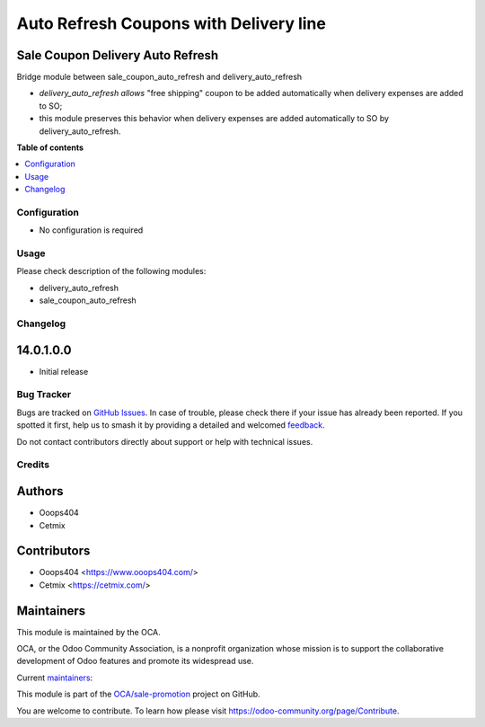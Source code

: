 =======================================
Auto Refresh Coupons with Delivery line
=======================================

.. 
   !!!!!!!!!!!!!!!!!!!!!!!!!!!!!!!!!!!!!!!!!!!!!!!!!!!!
   !! This file is generated by oca-gen-addon-readme !!
   !! changes will be overwritten.                   !!
   !!!!!!!!!!!!!!!!!!!!!!!!!!!!!!!!!!!!!!!!!!!!!!!!!!!!
   !! source digest: sha256:4d9de186b10eeb7920b36829b87fe8aa4e864d283e3fcb40a0b7528ccbc7d6ce
   !!!!!!!!!!!!!!!!!!!!!!!!!!!!!!!!!!!!!!!!!!!!!!!!!!!!

.. |badge1| image:: https://img.shields.io/badge/maturity-Beta-yellow.png
    :target: https://odoo-community.org/page/development-status
    :alt: Beta
.. |badge2| image:: https://img.shields.io/badge/licence-AGPL--3-blue.png
    :target: http://www.gnu.org/licenses/agpl-3.0-standalone.html
    :alt: License: AGPL-3
.. |badge3| image:: https://img.shields.io/badge/github-OCA%2Fsale--promotion-lightgray.png?logo=github
    :target: https://github.com/OCA/sale-promotion/tree/14.0/sale_coupon_delivery_auto_refresh
    :alt: OCA/sale-promotion
.. |badge4| image:: https://img.shields.io/badge/weblate-Translate%20me-F47D42.png
    :target: https://translation.odoo-community.org/projects/sale-promotion-14-0/sale-promotion-14-0-sale_coupon_delivery_auto_refresh
    :alt: Translate me on Weblate
.. |badge5| image:: https://img.shields.io/badge/runboat-Try%20me-875A7B.png
    :target: https://runboat.odoo-community.org/builds?repo=OCA/sale-promotion&target_branch=14.0
    :alt: Try me on Runboat

|badge1| |badge2| |badge3| |badge4| |badge5|

Sale Coupon Delivery Auto Refresh
~~~~~~~~~~~~~~~~~~~~~~~~~~~~~~~~~
Bridge module between sale_coupon_auto_refresh and delivery_auto_refresh

- *delivery_auto_refresh allows* "free shipping" coupon to be added automatically when delivery expenses are added to SO;
- this module preserves this behavior when delivery expenses are added automatically to SO by delivery_auto_refresh.

**Table of contents**

.. contents::
   :local:

Configuration
=============

* No configuration is required

Usage
=====

Please check description of the following modules:

- delivery_auto_refresh
- sale_coupon_auto_refresh

Changelog
=========

14.0.1.0.0
~~~~~~~~~~~~~~~~~~~~~~~~~~~~~~~~~~~

* Initial release

Bug Tracker
===========

Bugs are tracked on `GitHub Issues <https://github.com/OCA/sale-promotion/issues>`_.
In case of trouble, please check there if your issue has already been reported.
If you spotted it first, help us to smash it by providing a detailed and welcomed
`feedback <https://github.com/OCA/sale-promotion/issues/new?body=module:%20sale_coupon_delivery_auto_refresh%0Aversion:%2014.0%0A%0A**Steps%20to%20reproduce**%0A-%20...%0A%0A**Current%20behavior**%0A%0A**Expected%20behavior**>`_.

Do not contact contributors directly about support or help with technical issues.

Credits
=======

Authors
~~~~~~~

* Ooops404
* Cetmix

Contributors
~~~~~~~~~~~~

* Ooops404 <https://www.ooops404.com/>
* Cetmix <https://cetmix.com/>

Maintainers
~~~~~~~~~~~

This module is maintained by the OCA.

.. image:: https://odoo-community.org/logo.png
   :alt: Odoo Community Association
   :target: https://odoo-community.org

OCA, or the Odoo Community Association, is a nonprofit organization whose
mission is to support the collaborative development of Odoo features and
promote its widespread use.

.. |maintainer-aleuffre| image:: https://github.com/aleuffre.png?size=40px
    :target: https://github.com/aleuffre
    :alt: aleuffre
.. |maintainer-renda-dev| image:: https://github.com/renda-dev.png?size=40px
    :target: https://github.com/renda-dev
    :alt: renda-dev
.. |maintainer-PicchiSeba| image:: https://github.com/PicchiSeba.png?size=40px
    :target: https://github.com/PicchiSeba
    :alt: PicchiSeba

Current `maintainers <https://odoo-community.org/page/maintainer-role>`__:

|maintainer-aleuffre| |maintainer-renda-dev| |maintainer-PicchiSeba| 

This module is part of the `OCA/sale-promotion <https://github.com/OCA/sale-promotion/tree/14.0/sale_coupon_delivery_auto_refresh>`_ project on GitHub.

You are welcome to contribute. To learn how please visit https://odoo-community.org/page/Contribute.

